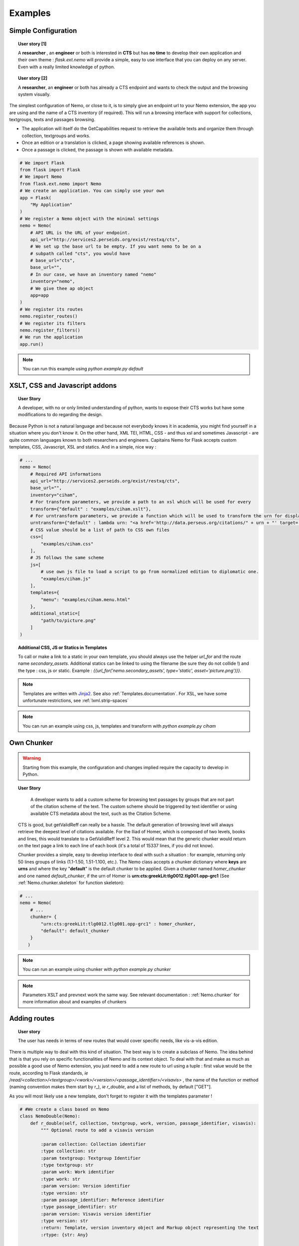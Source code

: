 Examples
========



Simple Configuration
####################

.. topic:: User story [1]

    A **researcher** , an **engineer** or both is interested in **CTS** but has **no time** to develop their own application and their own theme : *flask.ext.nemo* will provide a simple, easy to use interface that you can deploy on any server. Even with a really limited knowledge of python.

.. topic:: User story [2]

    A **researcher**, an **engineer** or both has already a CTS endpoint and wants to check the output and the browsing system visually.


The simplest configuration of Nemo, or close to it, is to simply give an endpoint url to your Nemo extension, the app you are using
and the name of a CTS inventory (if required). This will run a browsing interface with support for collections, textgroups, texts and passages browsing.

- The application will itself do the GetCapabilities request to retrieve the available texts and organize them through collection, textgroups and works.
- Once an edition or a translation is clicked, a page showing available references is shown.
- Once a passage is clicked, the passage is shown with available metadata.

.. _example1.code::

.. code-block:: python

    # We import Flask
    from flask import Flask
    # We import Nemo
    from flask.ext.nemo import Nemo
    # We create an application. You can simply use your own
    app = Flask(
        "My Application"
    )
    # We register a Nemo object with the minimal settings
    nemo = Nemo(
        # API URL is the URL of your endpoint.
        api_url="http://services2.perseids.org/exist/restxq/cts",
        # We set up the base url to be empty. If you want nemo to be on a
        # subpath called "cts", you would have
        # base_url="cts",
        base_url="",
        # In our case, we have an inventory named "nemo"
        inventory="nemo",
        # We give thee ap object
        app=app
    )
    # We register its routes
    nemo.register_routes()
    # We register its filters
    nemo.register_filters()
    # We run the application
    app.run()

.. note:: You can run this example using `python example.py default`

XSLT, CSS and Javascript addons
###############################

.. topic:: User Story

    A developer, with no or only limited understanding of python, wants to expose their CTS works but have some modifications to do regarding the design.


Because Python is not a natural language and because not everybody knows it in academia, you might find yourself in a situation where you don't know it. On the other hand, XML TEI, HTML, CSS - and thus xsl and sometimes Javascript - are quite common languages known to both researchers and engineers. Capitains Nemo for Flask accepts custom templates, CSS, Javascript, XSL and statics. And in a simple, nice way :

.. code-block:: python

    # ...
    nemo = Nemo(
        # Required API informations
        api_url="http://services2.perseids.org/exist/restxq/cts",
        base_url="",
        inventory="ciham",
        # For transform parameters, we provide a path to an xsl which will be used for every
        transform={"default" : "examples/ciham.xslt"},
        # For urntransform parameters, we provide a function which will be used to transform the urn for display
        urntransform={"default" : lambda urn: "<a href='http://data.perseus.org/citations/" + urn + "' target='_blank'>Download XML</a>" },
        # CSS value should be a list of path to CSS own files
        css=[
            "examples/ciham.css"
        ],
        # JS follows the same scheme
        js=[
            # use own js file to load a script to go from normalized edition to diplomatic one.
            "examples/ciham.js"
        ],
        templates={
            "menu": "examples/ciham.menu.html"
        },
        additional_static=[
            "path/to/picture.png"
        ]
    )

.. topic:: Additional CSS, JS or Statics in Templates

    To call or make a link to a static in your own template, you should always use the helper `url_for` and the route name `secondary_assets`. Additional statics can be linked to using the filename (be sure they do not collide !) and the type : css, js or static. Example : `{{url_for('nemo.secondary_assets', type='static', asset='picture.png')}}`.

.. note:: Templates are written with `Jinja2 <http://jinja.pocoo.org/docs/dev/>`_. See also :ref:`Templates.documentation`. For XSL, we have some unfortunate restrictions, see :ref:`lxml.strip-spaces`

.. note:: You can run an example using css, js, templates and transform with `python example.py ciham`

Own Chunker
###########

.. warning:: Starting from this example, the configuration and changes implied require the capacity to develop in Python.

.. topic:: User Story

    A developer wants to add a custom scheme for browsing text passages by groups that are not part of the citation scheme of the text.  The custom scheme should be triggered by text identifier or using available CTS metadata about the text, such as the Citation Scheme.

  CTS is good, but getValidReff can really be a hassle. The default generation of browsing level will always retrieve the deepest level of citations available. For the Iliad of Homer, which is composed of two levels, books and lines, this would translate to a GetValidReff level 2. This would mean that the generic chunker would return on the text page a link to each line of each book (it's a total of 15337 lines, if you did not know).

  Chunker provides a simple, easy to develop interface to deal with such a situation : for example, returning only 50 lines groups of links (1.1-1.50, 1.51-1.100, etc.). The Nemo class accepts a chunker dictionary where **keys** are **urns** and where the key "**default**" is the default chunker to be applied. Given a chunker named *homer_chunker* and one named *default_chunker*,  if the urn of Homer is **urn:cts:greekLit:tlg0012.tlg001.opp-grc1** (See :ref:`Nemo.chunker.skeleton` for function skeleton):

.. code-block:: python

    # ...
    nemo = Nemo(
        # ...
        chunker= {
            "urn:cts:greekLit:tlg0012.tlg001.opp-grc1" : homer_chunker,
            "default": default_chunker
        }
       )

.. note:: You can run an example using chunker with `python example.py chunker`

.. note:: Parameters XSLT and prevnext work the same way. See relevant documentation : :ref:`Nemo.chunker` for more information about and examples of chunkers

Adding routes
#############

.. topic:: User story

    The user has needs in terms of new routes that would cover specific needs, like vis-a-vis edition.

There is multiple way to deal with this kind of situation. The best way is to create a subclass of Nemo. The idea behind that is that you rely on specific functionalities of Nemo and its context object. To deal with that and make as much as possible a good use of Nemo extension, you just need to add a new route to url using a tuple : first value would be the route, according to Flask standards, *ie* `/read/<collection>/<textgroup>/<work>/<version>/<passage_identifier>/<visavis>` , the name of the function or method (naming convention makes them start by r\_), *ie* `r_double`, and a list of methods, by default ["GET"].

As you will most likely use a new template, don't forget to register it with the templates parameter !

.. code-block:: python

    # #We create a class based on Nemo
    class NemoDouble(Nemo):
        def r_double(self, collection, textgroup, work, version, passage_identifier, visavis):
            """ Optional route to add a visavis version

            :param collection: Collection identifier
            :type collection: str
            :param textgroup: Textgroup Identifier
            :type textgroup: str
            :param work: Work identifier
            :type work: str
            :param version: Version identifier
            :type version: str
            :param passage_identifier: Reference identifier
            :type passage_identifier: str
            :param version: Visavis version identifier
            :type version: str
            :return: Template, version inventory object and Markup object representing the text
            :rtype: {str: Any}

            .. todo:: Change text_passage to keep being lxml and make so self.render turn etree element to Markup.
            """

            # Simply call the url of the
            args = self.r_passage(collection, textgroup, work, version, passage_identifier)
            # Call with other identifiers and add "visavis_" front of the argument
            args.update({ "visavis_{0}".format(key):value for key, value in self.r_passage(collection, textgroup, work, visavis, passage_identifier).items()})
            args["template"] = self.templates["r_double"]
            return args

    nemo = NemoDouble(
        api_url="http://services2.perseids.org/exist/restxq/cts",
        base_url="",
        inventory="nemo",
        # We reuse Nemo.Routes and add a new one
        urls= Nemo.ROUTES + [("/read/<collection>/<textgroup>/<work>/<version>/<passage_identifier>/<visavis>", "r_double", ["GET"])],
        css=[
            "examples/translations.css"
        ],
        # We think about registering the new route
        templates={
            "r_double": "./examples/translations/r_double.html"
        }
    )

.. note:: You can run an example using chunker with `python example.py translations`

Replacing routes
################
